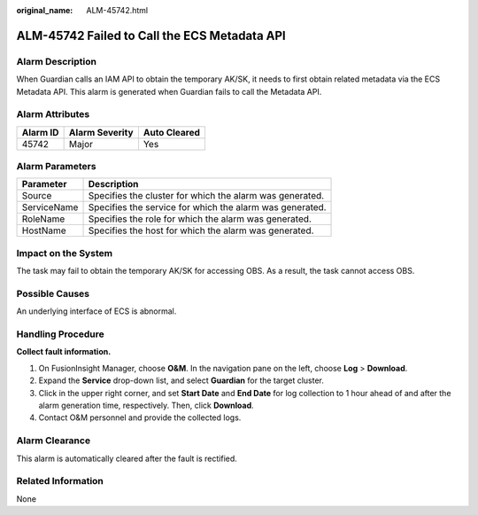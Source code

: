 :original_name: ALM-45742.html

.. _ALM-45742:

ALM-45742 Failed to Call the ECS Metadata API
=============================================

Alarm Description
-----------------

When Guardian calls an IAM API to obtain the temporary AK/SK, it needs to first obtain related metadata via the ECS Metadata API. This alarm is generated when Guardian fails to call the Metadata API.

Alarm Attributes
----------------

======== ============== ============
Alarm ID Alarm Severity Auto Cleared
======== ============== ============
45742    Major          Yes
======== ============== ============

Alarm Parameters
----------------

=========== ========================================================
Parameter   Description
=========== ========================================================
Source      Specifies the cluster for which the alarm was generated.
ServiceName Specifies the service for which the alarm was generated.
RoleName    Specifies the role for which the alarm was generated.
HostName    Specifies the host for which the alarm was generated.
=========== ========================================================

Impact on the System
--------------------

The task may fail to obtain the temporary AK/SK for accessing OBS. As a result, the task cannot access OBS.

Possible Causes
---------------

An underlying interface of ECS is abnormal.

Handling Procedure
------------------

**Collect fault information.**

#. On FusionInsight Manager, choose **O&M**. In the navigation pane on the left, choose **Log** > **Download**.
#. Expand the **Service** drop-down list, and select **Guardian** for the target cluster.
#. Click |image1| in the upper right corner, and set **Start Date** and **End Date** for log collection to 1 hour ahead of and after the alarm generation time, respectively. Then, click **Download**.
#. Contact O&M personnel and provide the collected logs.

Alarm Clearance
---------------

This alarm is automatically cleared after the fault is rectified.

Related Information
-------------------

None

.. |image1| image:: /_static/images/en-us_image_0000001971622238.png
